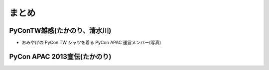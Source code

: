 ========
 まとめ
========

PyConTW雑感(たかのり、清水川)
=============================
- おみやげの PyCon TW シャツを着る PyCon APAC 運営メンバー(写真)

PyCon APAC 2013宣伝(たかのり)
=============================

